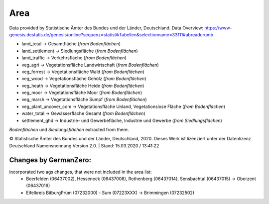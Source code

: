 Area
=====
Data provided by Statistische Ämter des Bundes und der Länder, Deutschland.
Data Overview: https://www-genesis.destatis.de/genesis/online?sequenz=statistikTabellen&selectionname=33111#abreadcrumb

- land_total -> Gesamtfläche (*from Bodenflächen*)
- land_settlement -> Siedlungsfläche (*from Bodenflächen*)
- land_traffic -> Verkehrsfläche (*from Bodenflächen*)
- veg_agri -> Vegetationsfläche Landwirtschaft (*from Bodenflächen*)
- veg_forrest -> Vegetationsfläche Wald (*from Bodenflächen*)
- veg_wood -> Vegetationsfläche Gehölz (*from Bodenflächen*)
- veg_heath -> Vegetationsfläche Heide (*from Bodenflächen*)
- veg_moor -> Vegetationsfläche Moor (*from Bodenflächen*)
- veg_marsh -> Vegetationsfläche Sumpf (*from Bodenflächen*)
- veg_plant_uncover_com -> Vegetationsfläche Unland, Vegetationslose Fläche (*from Bodenflächen*)
- water_total -> Gewässerfläche Gesamt (*from Bodenflächen*)
- settlement_ghd -> Industrie- und Gewerbefläche, Industrie und Gewerbe	(*from Siedlungsflächen*)

*Bodenflächen* und *Siedlungsflächen* extracted from there.

© Statistische Ämter des Bundes und der Länder, Deutschland, 2020.	
Dieses Werk ist lizenziert unter der Datenlizenz Deutschland	
Namensnennung  Version 2.0. | Stand: 15.03.2020 / 13:41:22	

Changes by GermanZero:
----------------------

incorporated two ags changes, that were not included in the area list: 
 - Beerfelden (06437002), Hesseneck (06437008), Rothenberg (06437014), Sensbachtal (06437015) -> Oberzent (06437016)
 - Eifelkreis BitburgPrüm (07232000) - Sum (07223XXX) -> Brimmingen (07232502)
